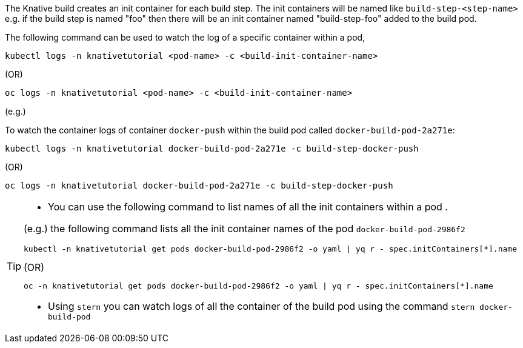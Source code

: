 The Knative build creates an init container for each build step. The init containers will be named like `build-step-<step-name>` e.g. if the build step is named "foo" then there will be an init container named "build-step-foo" added to the build pod.

The following command can be used to watch the log of a specific container within a pod,

[source,bash]
----
kubectl logs -n knativetutorial <pod-name> -c <build-init-container-name>
----

.(OR)

[source,bash]
----
oc logs -n knativetutorial <pod-name> -c <build-init-container-name>
----

(e.g.)

To watch the container logs of container `docker-push` within the build pod called `docker-build-pod-2a271e`:

[source,bash]
----
kubectl logs -n knativetutorial docker-build-pod-2a271e -c build-step-docker-push
----

.(OR)

[source,bash]
----
oc logs -n knativetutorial docker-build-pod-2a271e -c build-step-docker-push
----

[TIP]
====
* You can use the following command to list names of all the init containers within a pod .

(e.g.) the following command lists all the init container names of the pod `docker-build-pod-2986f2`

[source,bash]
----
kubectl -n knativetutorial get pods docker-build-pod-2986f2 -o yaml | yq r - spec.initContainers[*].name
----

.(OR)

[source,bash]
----
oc -n knativetutorial get pods docker-build-pod-2986f2 -o yaml | yq r - spec.initContainers[*].name
----

* Using `stern` you can watch logs of all the container of the build pod using  the command `stern docker-build-pod`
====
